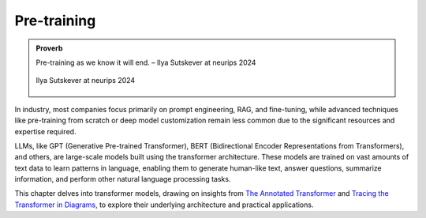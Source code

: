 
.. _pretraining:

============
Pre-training 
============


.. admonition:: Proverb

	Pre-training as we know it will end. – Ilya Sutskever at neurips 2024

        .. _fig_ilya:
        .. figure:: images/ilya_sutskever.png
            :align: center

            Ilya Sutskever at neurips 2024

In industry, most companies focus primarily on prompt engineering, RAG, and fine-tuning, 
while advanced techniques like pre-training from scratch or deep model customization 
remain less common due to the significant resources and expertise required. 

LLMs, like GPT (Generative Pre-trained Transformer), BERT (Bidirectional Encoder 
Representations from Transformers), and others, are large-scale models built using 
the transformer architecture. These models are trained on vast amounts of text data to 
learn patterns in language, enabling them to generate human-like text, answer questions, 
summarize information, and perform other natural language processing tasks.

This chapter delves into transformer models, drawing on insights from 
`The Annotated Transformer`_ and `Tracing the Transformer in Diagrams`_, to explore their underlying architecture and practical applications.    


.. _`The Annotated Transformer`: https://nlp.seas.harvard.edu/annotated-transformer/
.. _`Tracing the Transformer in Diagrams`: https://towardsdatascience.com/tracing-the-transformer-in-diagrams-95dbeb68160c
